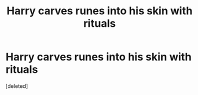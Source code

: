 #+TITLE: Harry carves runes into his skin with rituals

* Harry carves runes into his skin with rituals
:PROPERTIES:
:Score: 1
:DateUnix: 1589783767.0
:DateShort: 2020-May-18
:FlairText: What's That Fic?
:END:
[deleted]

